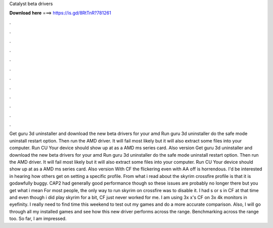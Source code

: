 Catalyst beta drivers

𝐃𝐨𝐰𝐧𝐥𝐨𝐚𝐝 𝐡𝐞𝐫𝐞 ===> https://is.gd/8RtTnR?781261

.

.

.

.

.

.

.

.

.

.

.

.

Get guru 3d uninstaller and download the new beta drivers for your amd  Run guru 3d uninstaller do the safe mode uninstall restart option. Then run the AMD driver.
It will fail most likely but it will also extract some files into your computer. Run CU Your device should show up at as a AMD ms series card. Also version  Get guru 3d uninstaller and download the new beta drivers for your amd  Run guru 3d uninstaller do the safe mode uninstall restart option. Then run the AMD driver. It will fail most likely but it will also extract some files into your computer. Run CU Your device should show up at as a AMD ms series card.
Also version  With CF the flickering even with AA off is horrendous. I'd be interested in hearing how others get on setting a specific profile.
From what i read about the skyrim crossfire profile is that it is godawfully buggy. CAP2 had generally good performance though so these issues are probably no longer there but you get what i mean For most people, the only way to run skyrim on crossfire was to disable it.
I had s or s in CF at that time and even though i did play skyrim for a bit, CF just never worked for me. I am using 3x x's CF on 3x 4k monitors in eyefinity. I really need to find time this weekend to test out my games and do a more accurate comparison.
Also, I will go through all my installed games and see how this new driver performs across the range. Benchmarking across the range too. So far, I am impressed.